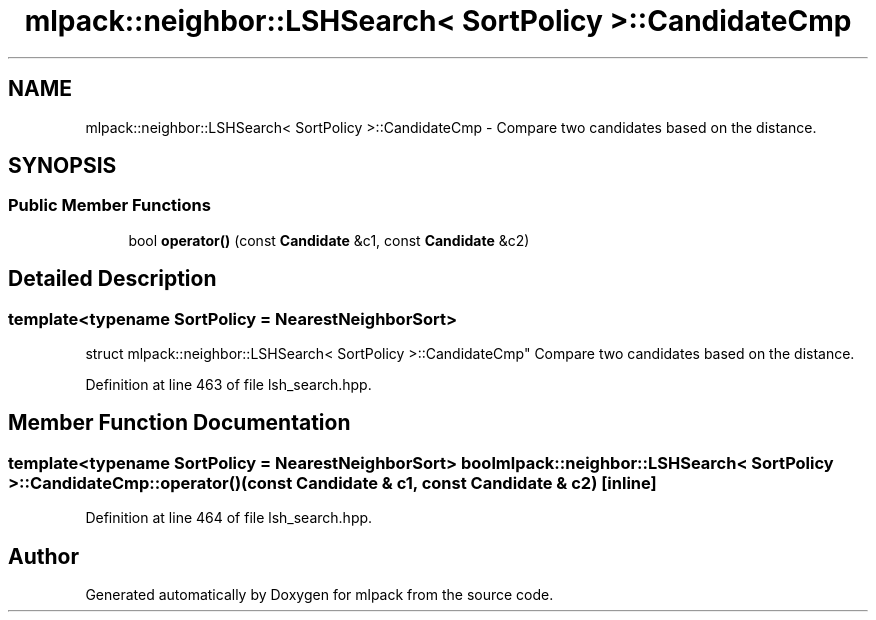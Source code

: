 .TH "mlpack::neighbor::LSHSearch< SortPolicy >::CandidateCmp" 3 "Sat Mar 25 2017" "Version master" "mlpack" \" -*- nroff -*-
.ad l
.nh
.SH NAME
mlpack::neighbor::LSHSearch< SortPolicy >::CandidateCmp \- Compare two candidates based on the distance\&.  

.SH SYNOPSIS
.br
.PP
.SS "Public Member Functions"

.in +1c
.ti -1c
.RI "bool \fBoperator()\fP (const \fBCandidate\fP &c1, const \fBCandidate\fP &c2)"
.br
.in -1c
.SH "Detailed Description"
.PP 

.SS "template<typename SortPolicy = NearestNeighborSort>
.br
struct mlpack::neighbor::LSHSearch< SortPolicy >::CandidateCmp"
Compare two candidates based on the distance\&. 
.PP
Definition at line 463 of file lsh_search\&.hpp\&.
.SH "Member Function Documentation"
.PP 
.SS "template<typename SortPolicy  = NearestNeighborSort> bool \fBmlpack::neighbor::LSHSearch\fP< SortPolicy >::CandidateCmp::operator() (const \fBCandidate\fP & c1, const \fBCandidate\fP & c2)\fC [inline]\fP"

.PP
Definition at line 464 of file lsh_search\&.hpp\&.

.SH "Author"
.PP 
Generated automatically by Doxygen for mlpack from the source code\&.
